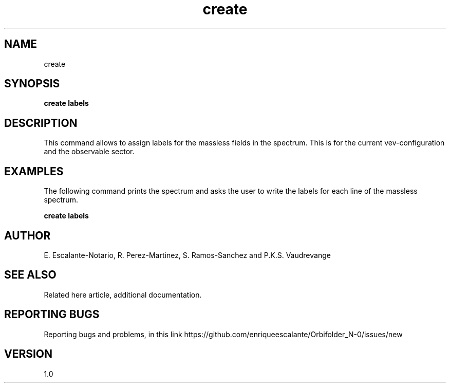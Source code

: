 .TH "create" 1 "February 1, 2024" "Escalante, Perez, Ramos and Vaudrevange"


.SH NAME
create

.SH SYNOPSIS
.B create labels

.SH DESCRIPTION
This command allows to assign labels for the massless fields in the spectrum. This is for the current vev-configuration and the observable sector. 


.SH EXAMPLES
The following command prints the spectrum and asks the user to write the labels for each line of the massless spectrum. 
 
.B create labels

.SH AUTHOR
E. Escalante-Notario, R. Perez-Martinez, S. Ramos-Sanchez and P.K.S. Vaudrevange

.SH SEE ALSO
Related here article, additional documentation.

.SH REPORTING BUGS
Reporting bugs and problems, in this link https://github.com/enriqueescalante/Orbifolder_N-0/issues/new

.SH VERSION
1.0
